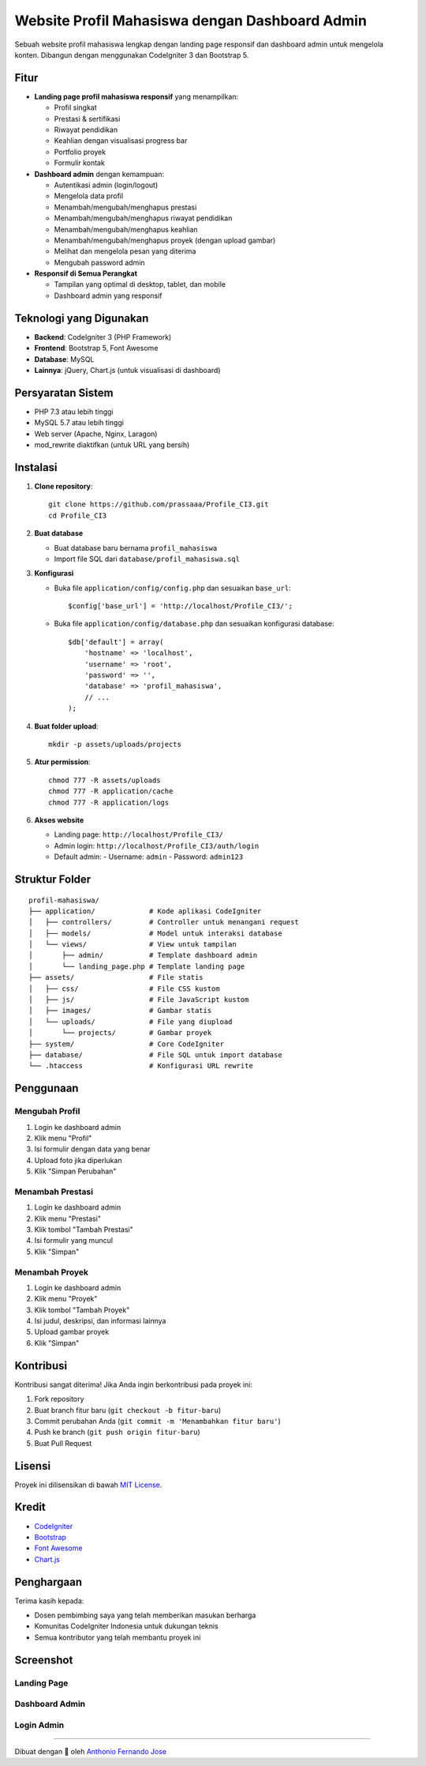 Website Profil Mahasiswa dengan Dashboard Admin
==========================================

Sebuah website profil mahasiswa lengkap dengan landing page responsif dan dashboard admin untuk mengelola konten. Dibangun dengan menggunakan CodeIgniter 3 dan Bootstrap 5.

.. image:: images/index.png
   :alt: Screenshot Dashboard Admin
   :width: 800px
   :align: center

Fitur
-----

- **Landing page profil mahasiswa responsif** yang menampilkan:

  - Profil singkat
  - Prestasi & sertifikasi
  - Riwayat pendidikan
  - Keahlian dengan visualisasi progress bar
  - Portfolio proyek
  - Formulir kontak
  
- **Dashboard admin** dengan kemampuan:

  - Autentikasi admin (login/logout)
  - Mengelola data profil
  - Menambah/mengubah/menghapus prestasi
  - Menambah/mengubah/menghapus riwayat pendidikan
  - Menambah/mengubah/menghapus keahlian
  - Menambah/mengubah/menghapus proyek (dengan upload gambar)
  - Melihat dan mengelola pesan yang diterima
  - Mengubah password admin

- **Responsif di Semua Perangkat**

  - Tampilan yang optimal di desktop, tablet, dan mobile
  - Dashboard admin yang responsif

Teknologi yang Digunakan
------------------------

- **Backend**: CodeIgniter 3 (PHP Framework)
- **Frontend**: Bootstrap 5, Font Awesome
- **Database**: MySQL
- **Lainnya**: jQuery, Chart.js (untuk visualisasi di dashboard)

Persyaratan Sistem
-----------------

- PHP 7.3 atau lebih tinggi
- MySQL 5.7 atau lebih tinggi
- Web server (Apache, Nginx, Laragon)
- mod_rewrite diaktifkan (untuk URL yang bersih)

Instalasi
---------

1. **Clone repository**::

    git clone https://github.com/prassaaa/Profile_CI3.git
    cd Profile_CI3

2. **Buat database**

   - Buat database baru bernama ``profil_mahasiswa``
   - Import file SQL dari ``database/profil_mahasiswa.sql``

3. **Konfigurasi**

   - Buka file ``application/config/config.php`` dan sesuaikan ``base_url``::
   
       $config['base_url'] = 'http://localhost/Profile_CI3/';
   
   - Buka file ``application/config/database.php`` dan sesuaikan konfigurasi database::
   
       $db['default'] = array(
           'hostname' => 'localhost',
           'username' => 'root',
           'password' => '',
           'database' => 'profil_mahasiswa',
           // ...
       );

4. **Buat folder upload**::

    mkdir -p assets/uploads/projects

5. **Atur permission**::

    chmod 777 -R assets/uploads
    chmod 777 -R application/cache
    chmod 777 -R application/logs

6. **Akses website**

   - Landing page: ``http://localhost/Profile_CI3/``
   - Admin login: ``http://localhost/Profile_CI3/auth/login``
   - Default admin:
     - Username: ``admin``
     - Password: ``admin123``

Struktur Folder
--------------

::

    profil-mahasiswa/
    ├── application/             # Kode aplikasi CodeIgniter
    │   ├── controllers/         # Controller untuk menangani request
    │   ├── models/              # Model untuk interaksi database
    │   └── views/               # View untuk tampilan
    │       ├── admin/           # Template dashboard admin
    │       └── landing_page.php # Template landing page
    ├── assets/                  # File statis
    │   ├── css/                 # File CSS kustom
    │   ├── js/                  # File JavaScript kustom
    │   ├── images/              # Gambar statis
    │   └── uploads/             # File yang diupload
    │       └── projects/        # Gambar proyek
    ├── system/                  # Core CodeIgniter
    ├── database/                # File SQL untuk import database
    └── .htaccess                # Konfigurasi URL rewrite

Penggunaan
---------

Mengubah Profil
~~~~~~~~~~~~~~

1. Login ke dashboard admin
2. Klik menu "Profil"
3. Isi formulir dengan data yang benar
4. Upload foto jika diperlukan
5. Klik "Simpan Perubahan"

Menambah Prestasi
~~~~~~~~~~~~~~~

1. Login ke dashboard admin
2. Klik menu "Prestasi"
3. Klik tombol "Tambah Prestasi"
4. Isi formulir yang muncul
5. Klik "Simpan"

Menambah Proyek
~~~~~~~~~~~~

1. Login ke dashboard admin
2. Klik menu "Proyek"
3. Klik tombol "Tambah Proyek"
4. Isi judul, deskripsi, dan informasi lainnya
5. Upload gambar proyek
6. Klik "Simpan"

Kontribusi
---------

Kontribusi sangat diterima! Jika Anda ingin berkontribusi pada proyek ini:

1. Fork repository
2. Buat branch fitur baru (``git checkout -b fitur-baru``)
3. Commit perubahan Anda (``git commit -m 'Menambahkan fitur baru'``)
4. Push ke branch (``git push origin fitur-baru``)
5. Buat Pull Request

Lisensi
------

Proyek ini dilisensikan di bawah `MIT License <LICENSE>`_.

Kredit
------

- `CodeIgniter <https://codeigniter.com/>`_
- `Bootstrap <https://getbootstrap.com/>`_
- `Font Awesome <https://fontawesome.com/>`_
- `Chart.js <https://www.chartjs.org/>`_

Penghargaan
---------

Terima kasih kepada:

- Dosen pembimbing saya yang telah memberikan masukan berharga
- Komunitas CodeIgniter Indonesia untuk dukungan teknis
- Semua kontributor yang telah membantu proyek ini

Screenshot
---------

Landing Page
~~~~~~~~~~~

.. image:: images/index.png
   :alt: Landing Page
   :width: 800px
   :align: center

.. image:: images/index1.png
   :alt: Landing Page
   :width: 800px
   :align: center

.. image:: images/index2.png
   :alt: Landing Page
   :width: 800px
   :align: center

.. image:: images/index3.png
   :alt: Landing Page
   :width: 800px
   :align: center

Dashboard Admin
~~~~~~~~~~~~~

.. image:: images/dashboard.png
   :alt: Dashboard Admin
   :width: 800px
   :align: center

.. image:: images/dashboard1.png
   :alt: Dashboard Admin
   :width: 800px
   :align: center

.. image:: images/dashboard2.png
   :alt: Dashboard Admin
   :width: 800px
   :align: center

.. image:: images/dashboard3.png
   :alt: Dashboard Admin
   :width: 800px
   :align: center

Login Admin
~~~~~~~~~~

.. image:: images/login.png
   :alt: Login Admin
   :width: 800px
   :align: center

----

Dibuat dengan 💙 oleh `Anthonio Fernando Jose <https://github.com/prassaaa>`_
